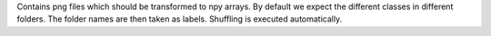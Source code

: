 Contains png files which should be transformed to npy arrays. By default we expect the different classes in different folders. The folder names are then taken as labels.
Shuffling is executed automatically.